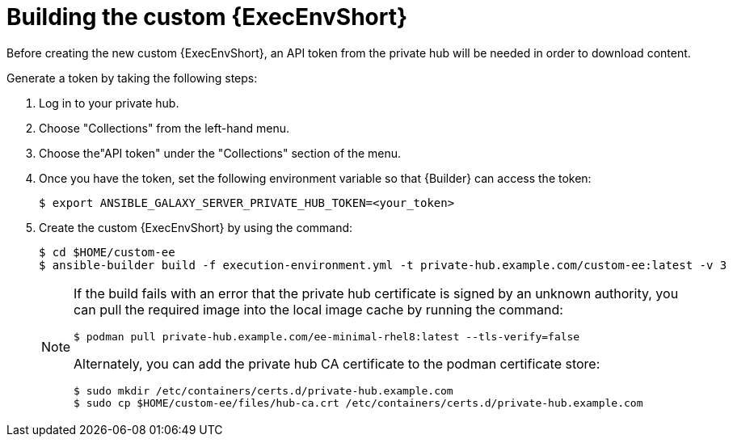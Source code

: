 //Used in downstream/titles/aap-installation-guide/platform/assembly-disconnected-installation.adoc

:_newdoc-version: 2.15.1
:_template-generated: 2024-02-05
:_mod-docs-content-type: PROCEDURE

[id="building-the-custom-execution-environment_{context}"]
= Building the custom {ExecEnvShort}

[role="_abstract"]

Before creating the new custom {ExecEnvShort}, an API token from the private hub will be needed in order to download content.  

Generate a token by taking the following steps:

. Log in to your private hub.

. Choose "Collections" from the left-hand menu.

. Choose the"API token" under the "Collections" section of the menu.
+

. Once you have the token, set the following environment variable so that {Builder} can access the token:

+
----
$ export ANSIBLE_GALAXY_SERVER_PRIVATE_HUB_TOKEN=<your_token>
----
+

. Create the custom {ExecEnvShort} by using the command:

+
----
$ cd $HOME/custom-ee
$ ansible-builder build -f execution-environment.yml -t private-hub.example.com/custom-ee:latest -v 3
----
+

[NOTE]

====
If the build fails with an error that the private hub certificate is signed by an unknown authority, you can pull the required image into the local image cache by running the command:

----
$ podman pull private-hub.example.com/ee-minimal-rhel8:latest --tls-verify=false
----

Alternately, you can add the private hub CA certificate to the podman certificate store:

----
$ sudo mkdir /etc/containers/certs.d/private-hub.example.com
$ sudo cp $HOME/custom-ee/files/hub-ca.crt /etc/containers/certs.d/private-hub.example.com
----
====
